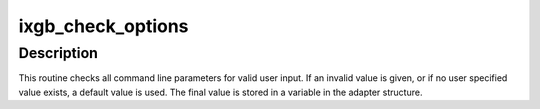 .. -*- coding: utf-8; mode: rst -*-
.. src-file: drivers/net/ethernet/intel/ixgb/ixgb_param.c

.. _`ixgb_check_options`:

ixgb_check_options
==================

.. c:function:: void ixgb_check_options(struct ixgb_adapter *adapter)

    Range Checking for Command Line Parameters

    :param struct ixgb_adapter \*adapter:
        board private structure

.. _`ixgb_check_options.description`:

Description
-----------

This routine checks all command line parameters for valid user
input.  If an invalid value is given, or if no user specified
value exists, a default value is used.  The final value is stored
in a variable in the adapter structure.

.. This file was automatic generated / don't edit.

